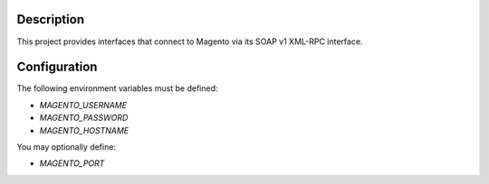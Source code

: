 -----------
Description
-----------

This project provides interfaces that connect to Magento via its SOAP v1 XML-RPC interface.


-------------
Configuration
-------------

The following environment variables must be defined:

- `MAGENTO_USERNAME`
- `MAGENTO_PASSWORD`
- `MAGENTO_HOSTNAME`

You may optionally define:

- `MAGENTO_PORT`
